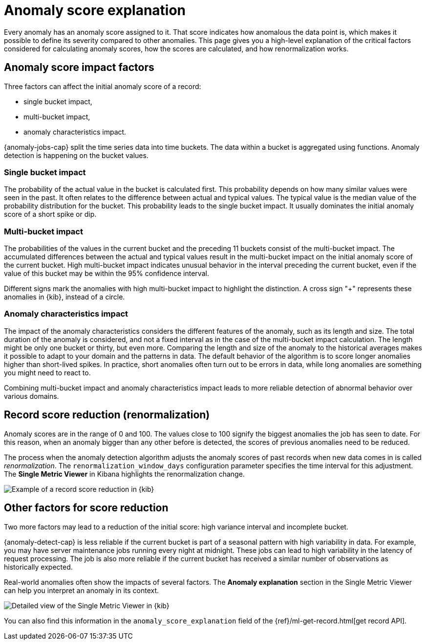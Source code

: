 [[ml-ad-explain]]
= Anomaly score explanation
:keywords: {ml-init}, {stack}, {anomaly-detect}, anomaly score, typical value, \
actual value
:description: An explanation of how the anomaly score is calculated for \
{ml} {anomaly-detect}.

Every anomaly has an anomaly score assigned to it. That score indicates how 
anomalous the data point is, which makes it possible to define its severity 
compared to other anomalies. This page gives you a high-level explanation of the 
critical factors considered for calculating anomaly scores, how the scores 
are calculated, and how renormalization works.


[discrete]
[[score-impact-factors]]
== Anomaly score impact factors

Three factors can affect the initial anomaly score of a record: 

* single bucket impact,
* multi-bucket impact,
* anomaly characteristics impact.

{anomaly-jobs-cap} split the time series data into time buckets. The data within 
a bucket is aggregated using functions. Anomaly detection is happening on the 
bucket values.


[discrete]
[[single-bucket-impact]]
=== Single bucket impact

The probability of the actual value in the bucket is calculated first. This 
probability depends on how many similar values were seen in the past. It often 
relates to the difference between actual and typical values. The typical value 
is the median value of the probability distribution for the bucket. This 
probability leads to the single bucket impact. It usually dominates the initial 
anomaly score of a short spike or dip.

[discrete]
[[multi-bucket-impact]]
=== Multi-bucket impact

The probabilities of the values in the current bucket and the preceding 11 
buckets consist of the multi-bucket impact. The accumulated differences between 
the actual and typical values result in the multi-bucket impact on the initial 
anomaly score of the current bucket. High multi-bucket impact indicates unusual 
behavior in the interval preceding the current bucket, even if the value of this  
bucket may be within the 95% confidence interval.

Different signs mark the anomalies with high multi-bucket impact to highlight 
the distinction. A cross sign "+" represents these anomalies in {kib}, instead 
of a circle.


[discrete]
[[anomaly-characteristics-impact]]
=== Anomaly characteristics impact

The impact of the anomaly characteristics considers the different features of 
the anomaly, such as its length and size. The total duration of the anomaly is 
considered, and not a fixed interval as in the case of the multi-bucket impact 
calculation. The length might be only one bucket or thirty, but even more. 
Comparing the length and size of the anomaly to the historical averages makes it 
possible to adapt to your domain and the patterns in data. The default behavior 
of the algorithm is to score longer anomalies higher than short-lived spikes. In 
practice, short anomalies often turn out to be errors in data, while long 
anomalies are something you might need to react to.

Combining multi-bucket impact and anomaly characteristics impact leads to more 
reliable detection of abnormal behavior over various domains.


[discrete]
[[record-score-reduction]]
== Record score reduction (renormalization)

Anomaly scores are in the range of 0 and 100. The values close to 100 signify 
the biggest anomalies the job has seen to date. For this reason, when an anomaly 
bigger than any other before is detected, the scores of previous anomalies need 
to be reduced. 

The process when the anomaly detection algorithm adjusts the anomaly scores of 
past records when new data comes in is called _renormalization_. The 
`renormalization_window_days` configuration parameter specifies the time 
interval for this adjustment. The **Single Metric Viewer** in Kibana highlights 
the renormalization change.

[role="screenshot"]
image::images/renormalization-score-reduction.jpg["Example of a record score reduction in {kib}"]


[discrete]
[[other-factors]]
== Other factors for score reduction

Two more factors may lead to a reduction of the initial score: high variance 
interval and incomplete bucket. 

{anomaly-detect-cap} is less reliable if the current bucket is part of a 
seasonal pattern with high variability in data. For example, you may have server 
maintenance jobs running every night at midnight. These jobs can lead to high 
variability in the latency of request processing. The job is also more reliable 
if the current bucket has received a similar number of observations as 
historically expected.

Real-world anomalies often show the impacts of several factors. The 
**Anomaly explanation** section in the Single Metric Viewer can help you 
interpret an anomaly in its context.

[role="screenshot"]
image::images/detailed-single-metric.jpg["Detailed view of the Single Metric Viewer in {kib}"]

You can also find this information in the `anomaly_score_explanation` field of 
the {ref}/ml-get-record.html[get record API].

